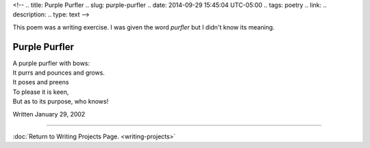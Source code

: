 <!-- 
.. title: Purple Purfler
.. slug: purple-purfler
.. date: 2014-09-29 15:45:04 UTC-05:00
.. tags: poetry
.. link: 
.. description: 
.. type: text
-->

﻿This poem was a writing exercise. I was given the word *purfler* but I didn't know its meaning.

Purple Purfler
--------------

| A purple purfler with bows:
| It purrs and pounces and grows.
| It poses and preens
| To please it is keen,
| But as to its purpose, who knows!

Written January 29, 2002

******

:doc:`Return to Writing Projects Page. <writing-projects>`

